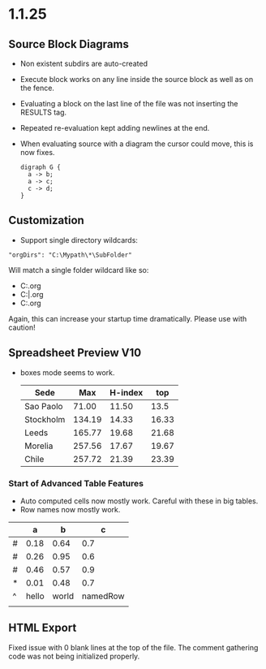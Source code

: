 * 1.1.25
** Source Block Diagrams
  - Non existent subdirs are auto-created
  - Execute block works on any line inside the source block as well as on the fence.
  - Evaluating a block on the last line of the file was not inserting the RESULTS tag.
  - Repeated re-evaluation kept adding newlines at the end.
  - When evaluating source with a diagram the cursor could move, this is now fixes.

    #+BEGIN_SRC graphviz :file thisdirdoesnotexist/graphviz.png
     digraph G {
       a -> b;
       a -> c;
       c -> d;
     } 
    #+END_SRC

   #+RESULTS:
   [[file:thisdirdoesnotexist\graphviz.png]]

** Customization
  - Support single directory wildcards:

  #+BEGIN_EXAMPLE
    "orgDirs": "C:\Mypath\*\SubFolder"
  #+END_EXAMPLE

  Will match a single folder wildcard like so:

  - C:\Mypath\foo\SubFolder\x.org
  - C:\Mypath\bar\SubFolder\y.org
  - C:\Mypath\baz\SubFolder\z.org

  Again, this can increase your startup time dramatically. Please use with caution!

** Spreadsheet Preview V10
  - boxes mode seems to work.

    #+PLOT: title:"Box" ind:2 deps:(3 4)  with:lines file:plot.png
    |    Sede   |  Max   | H-index |  top  |
    |-----------+--------+---------+-------|
    | Sao Paolo |  71.00 |   11.50 |  13.5 |
    | Stockholm | 134.19 |   14.33 | 16.33 |
    | Leeds     | 165.77 |   19.68 | 21.68 |
    | Morelia   | 257.56 |   17.67 | 19.67 |
    | Chile     | 257.72 |   21.39 | 23.39 |
    #+TBLFM:$4=$3+2.0

*** Start of Advanced Table Features
    - Auto computed cells now mostly work.
      Careful with these in big tables.
    - Row names now mostly work.

    |   |   a   |   b   |    c     |
    |---+-------+-------+----------|
    | # | 0.18  | 0.64  | 0.7      |
    | # | 0.26  | 0.95  | 0.6      |
    | # | 0.46  | 0.57  | 0.9      |
    | * | 0.01  | 0.48  | 0.7      |
    | ^ | hello | world | namedRow |
    |   |       |       |          |
    #+TBLFM:$2=rand()*$world;%.2f::$namedRow=rand();%.2f::$3=rand();%.1f

** HTML Export
  Fixed issue with 0 blank lines at the top of the file.
  The comment gathering code was not being initialized properly.
